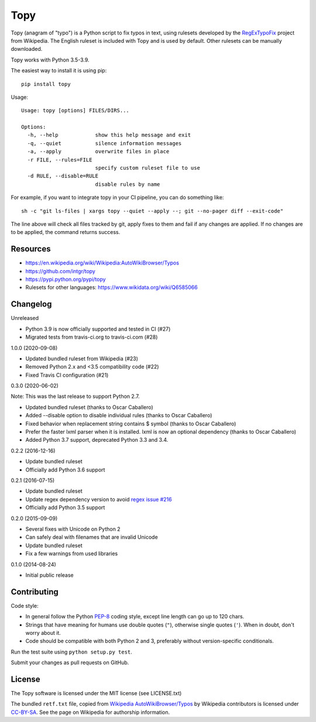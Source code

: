 Topy
====
.. image:: https://badge.fury.io/py/topy.svg
   :target: https://badge.fury.io/py/topy

.. image:: https://travis-ci.com/intgr/topy.svg?branch=master
   :alt: Travis CI
   :target: https://travis-ci.com/github/intgr/topy

Topy (anagram of "typo") is a Python script to fix typos in text, using rulesets developed by the RegExTypoFix_ project
from Wikipedia. The English ruleset is included with Topy and is used by default. Other rulesets can be manually
downloaded.

.. _RegExTypoFix: https://en.wikipedia.org/wiki/Wikipedia:AutoWikiBrowser/Typos

Topy works with Python 3.5-3.9.

The easiest way to install it is using pip::

    pip install topy

Usage::

    Usage: topy [options] FILES/DIRS...

    Options:
      -h, --help            show this help message and exit
      -q, --quiet           silence information messages
      -a, --apply           overwrite files in place
      -r FILE, --rules=FILE
                            specify custom ruleset file to use
      -d RULE, --disable=RULE
                            disable rules by name

For example, if you want to integrate topy in your CI pipeline, you can do something like::

    sh -c "git ls-files | xargs topy --quiet --apply --; git --no-pager diff --exit-code"

The line above will check all files tracked by git, apply fixes to them and fail if any changes are applied.
If no changes are to be applied, the command returns success.

Resources
---------

* https://en.wikipedia.org/wiki/Wikipedia:AutoWikiBrowser/Typos
* https://github.com/intgr/topy
* https://pypi.python.org/pypi/topy
* Rulesets for other languages: https://www.wikidata.org/wiki/Q6585066

Changelog
---------

Unreleased

* Python 3.9 is now officially supported and tested in CI (#27)
* Migrated tests from travis-ci.org to travis-ci.com (#28)

1.0.0 (2020-09-08)

* Updated bundled ruleset from Wikipedia (#23)
* Removed Python 2.x and <3.5 compatibility code (#22)
* Fixed Travis CI configuration (#21)

0.3.0 (2020-06-02)

Note: This was the last release to support Python 2.7.

* Updated bundled ruleset (thanks to Oscar Caballero)
* Added --disable option to disable individual rules (thanks to Oscar Caballero)
* Fixed behavior when replacement string contains $ symbol (thanks to Oscar Caballero)
* Prefer the faster lxml parser when it is installed. lxml is now an optional dependency
  (thanks to Oscar Caballero)
* Added Python 3.7 support, deprecated Python 3.3 and 3.4.

0.2.2 (2016-12-16)

* Update bundled ruleset
* Officially add Python 3.6 support

0.2.1 (2016-07-15)

* Update bundled ruleset
* Update regex dependency version to avoid `regex issue #216`_
* Officially add Python 3.5 support

.. _`regex issue #216`: https://bitbucket.org/mrabarnett/mrab-regex/issues/216/invalid-match-when-using-negative

0.2.0 (2015-09-09)

* Several fixes with Unicode on Python 2
* Can safely deal with filenames that are invalid Unicode
* Update bundled ruleset
* Fix a few warnings from used libraries

0.1.0 (2014-08-24)

* Initial public release

Contributing
------------

Code style:

* In general follow the Python PEP-8_ coding style, except line length can go up to 120 chars.
* Strings that have meaning for humans use double quotes (``"``), otherwise single quotes (``'``). When in doubt, don't
  worry about it.
* Code should be compatible with both Python 2 and 3, preferably without version-specific conditionals.

Run the test suite using ``python setup.py test``.

Submit your changes as pull requests on GitHub.

.. _PEP-8: https://www.python.org/dev/peps/pep-0008/

License
-------

The Topy software is licensed under the MIT license (see LICENSE.txt)

The bundled ``retf.txt`` file, copied from `Wikipedia AutoWikiBrowser/Typos`_ by Wikipedia contributors is licensed
under CC-BY-SA_. See the page on Wikipedia for authorship information.

.. _`Wikipedia AutoWikiBrowser/Typos`: https://en.wikipedia.org/wiki/Wikipedia:AutoWikiBrowser/Typos
.. _CC-BY-SA: https://creativecommons.org/licenses/by-sa/3.0/
